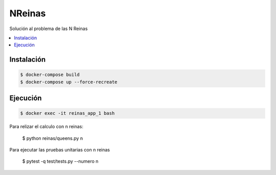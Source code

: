 NReinas
========

Solución al problema de las N Reinas

.. contents:: :local:

Instalación
-----------
.. code:: bash

  $ docker-compose build
  $ docker-compose up --force-recreate
  
Ejecución
---------
.. code:: bash
  
  $ docker exec -it reinas_app_1 bash

Para relizar el calculo con n reinas:

  $ python reinas/queens.py n
  
Para ejecutar las pruebas unitarias con n reinas

  $ pytest -q test/tests.py --numero n
